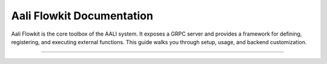 .. _index:

==========================
Aali Flowkit Documentation
==========================

Aali Flowkit is the core toolbox of the AALI system. It exposes a GRPC server and provides a framework for defining, registering, and executing external functions. This guide walks you through setup, usage, and backend customization.

----

.. grid:: 1
   :gutter: 3

   .. grid-item-card:: :material-regular:`directions_run;35px` Getting Started
      :text-align: center
      :class-card: sd-shadow-sm sd-rounded-1
      :link: getting-started/index
      :link-type: doc

      Install Flowkit, start the GRPC server, and run your first external function.

   .. grid-item-card:: :material-regular:`psychology;35px` User Guide
      :text-align: center
      :class-card: sd-shadow-sm sd-rounded-1
      :link: user-guide/index
      :link-type: doc

      Register functions, trace execution, and use the FlowContext system.

   .. grid-item-card:: :material-regular:`bolt;35px` Advanced Topics
      :text-align: center
      :class-card: sd-shadow-sm sd-rounded-1
      :link: advanced/index
      :link-type: doc

      Explore GRPC APIs, protofile structure, and deep agent integration.